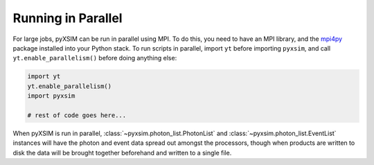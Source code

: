 .. _parallel:

Running in Parallel
===================

For large jobs, pyXSIM can be run in parallel using MPI. To do this, you need to have an MPI library,
and the `mpi4py <http://mpi4py.readthedocs.io/>`_ package installed into your Python stack. To run
scripts in parallel, import ``yt`` before importing ``pyxsim``, and call ``yt.enable_parallelism()``
before doing anything else:

.. code-block:: python

    import yt
    yt.enable_parallelism()
    import pyxsim
    
    # rest of code goes here...

When pyXSIM is run in parallel, :class:`~pyxsim.photon_list.PhotonList` and
:class:`~pyxsim.photon_list.EventList` instances will have the photon and event
data spread out amongst the processors, though when products are written to disk
the data will be brought together beforehand and written to a single file.